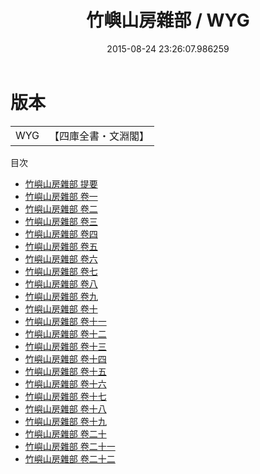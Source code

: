 #+TITLE: 竹嶼山房雜部 / WYG
#+DATE: 2015-08-24 23:26:07.986259
* 版本
 |       WYG|【四庫全書・文淵閣】|
目次
 - [[file:KR3j0171_000.txt::000-1a][竹嶼山房雜部 提要]]
 - [[file:KR3j0171_001.txt::001-1a][竹嶼山房雜部 卷一]]
 - [[file:KR3j0171_002.txt::002-1a][竹嶼山房雜部 卷二]]
 - [[file:KR3j0171_003.txt::003-1a][竹嶼山房雜部 卷三]]
 - [[file:KR3j0171_004.txt::004-1a][竹嶼山房雜部 卷四]]
 - [[file:KR3j0171_005.txt::005-1a][竹嶼山房雜部 卷五]]
 - [[file:KR3j0171_006.txt::006-1a][竹嶼山房雜部 卷六]]
 - [[file:KR3j0171_007.txt::007-1a][竹嶼山房雜部 卷七]]
 - [[file:KR3j0171_008.txt::008-1a][竹嶼山房雜部 卷八]]
 - [[file:KR3j0171_009.txt::009-1a][竹嶼山房雜部 卷九]]
 - [[file:KR3j0171_010.txt::010-1a][竹嶼山房雜部 卷十]]
 - [[file:KR3j0171_011.txt::011-1a][竹嶼山房雜部 卷十一]]
 - [[file:KR3j0171_012.txt::012-1a][竹嶼山房雜部 卷十二]]
 - [[file:KR3j0171_013.txt::013-1a][竹嶼山房雜部 卷十三]]
 - [[file:KR3j0171_014.txt::014-1a][竹嶼山房雜部 卷十四]]
 - [[file:KR3j0171_015.txt::015-1a][竹嶼山房雜部 卷十五]]
 - [[file:KR3j0171_016.txt::016-1a][竹嶼山房雜部 卷十六]]
 - [[file:KR3j0171_017.txt::017-1a][竹嶼山房雜部 卷十七]]
 - [[file:KR3j0171_018.txt::018-1a][竹嶼山房雜部 卷十八]]
 - [[file:KR3j0171_019.txt::019-1a][竹嶼山房雜部 卷十九]]
 - [[file:KR3j0171_020.txt::020-1a][竹嶼山房雜部 卷二十]]
 - [[file:KR3j0171_021.txt::021-1a][竹嶼山房雜部 卷二十一]]
 - [[file:KR3j0171_022.txt::022-1a][竹嶼山房雜部 卷二十二]]
